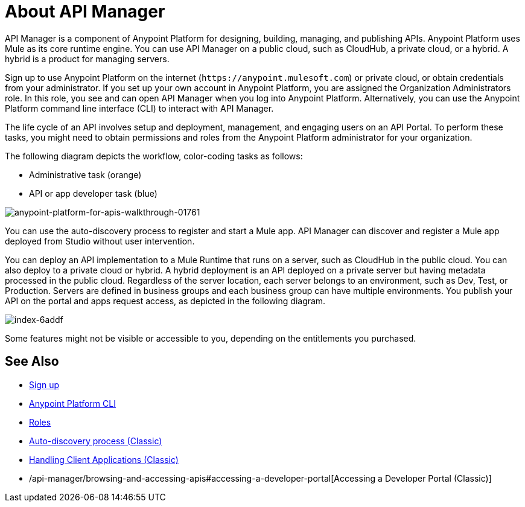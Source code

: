 = About API Manager
:keywords: api, manager, raml

////
This content is deliberately duplicated and this file is an orphan. The redirect that Alex and James tried to put in place does not work. Nobody knows why. Do not remove this orphan page because `+https://docs.mulesoft.com/api-manager/creating-your-api-in-anypoint-platform+` will return a 404
////

API Manager is a component of Anypoint Platform for designing, building, managing, and publishing APIs. Anypoint Platform uses Mule as its core runtime engine. You can use API Manager on a public cloud, such as CloudHub, a private cloud, or a hybrid. A hybrid is a product for managing servers.

Sign up to use Anypoint Platform on the internet (`+https://anypoint.mulesoft.com+`) or private cloud, or obtain credentials from your administrator. If you set up your own account in Anypoint Platform, you are assigned the Organization Administrators role. In this role, you see and can open API Manager when you log into Anypoint Platform. Alternatively, you can use the Anypoint Platform command line interface (CLI) to interact with API Manager.

The life cycle of an API involves setup and deployment, management, and engaging users on an API Portal. To perform these tasks, you might need to obtain permissions and roles from the Anypoint Platform administrator for your organization. 

The following diagram depicts the workflow, color-coding tasks as follows:

* Administrative task (orange)
* API or app developer task (blue)

image::anypoint-platform-for-apis-walkthrough-01761.png[anypoint-platform-for-apis-walkthrough-01761]

You can use the auto-discovery process to register and start a Mule app.  API Manager can discover and register a Mule app deployed from Studio without user intervention.

You can deploy an API implementation to a Mule Runtime that runs on a server, such as CloudHub in the public cloud. You can also deploy to a private cloud or hybrid. A hybrid deployment is an API deployed on a private server but having metadata processed in the public cloud. Regardless of the server location, each server belongs to an environment, such as Dev, Test, or Production. Servers are defined in business groups and each business group can have multiple environments. You publish your API on the portal and apps request access, as depicted in the following diagram.

image::index-6addf.png[index-6addf]

Some features might not be visible or accessible to you, depending on the entitlements you purchased.

== See Also

* link:https://anypoint.mulesoft.com/accounts/#/signup[Sign up]
* link:/runtime-manager/anypoint-platform-cli[Anypoint Platform CLI]
* link:/access-management/roles[Roles]
* link:https://docs.mulesoft.com/api-manager/api-auto-discovery[Auto-discovery process (Classic)]
* link:/api-manager/browsing-and-accessing-apis[Handling Client Applications (Classic)]
* /api-manager/browsing-and-accessing-apis#accessing-a-developer-portal[Accessing a Developer Portal (Classic)]

